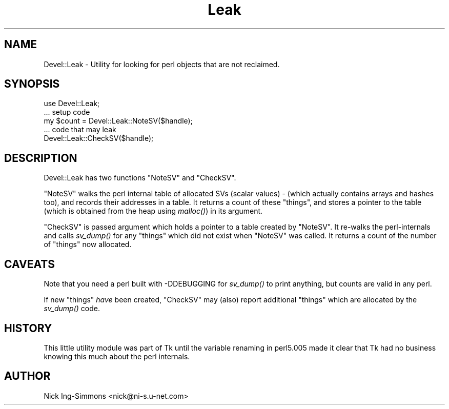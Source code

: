 .\" Automatically generated by Pod::Man 4.07 (Pod::Simple 3.32)
.\"
.\" Standard preamble:
.\" ========================================================================
.de Sp \" Vertical space (when we can't use .PP)
.if t .sp .5v
.if n .sp
..
.de Vb \" Begin verbatim text
.ft CW
.nf
.ne \\$1
..
.de Ve \" End verbatim text
.ft R
.fi
..
.\" Set up some character translations and predefined strings.  \*(-- will
.\" give an unbreakable dash, \*(PI will give pi, \*(L" will give a left
.\" double quote, and \*(R" will give a right double quote.  \*(C+ will
.\" give a nicer C++.  Capital omega is used to do unbreakable dashes and
.\" therefore won't be available.  \*(C` and \*(C' expand to `' in nroff,
.\" nothing in troff, for use with C<>.
.tr \(*W-
.ds C+ C\v'-.1v'\h'-1p'\s-2+\h'-1p'+\s0\v'.1v'\h'-1p'
.ie n \{\
.    ds -- \(*W-
.    ds PI pi
.    if (\n(.H=4u)&(1m=24u) .ds -- \(*W\h'-12u'\(*W\h'-12u'-\" diablo 10 pitch
.    if (\n(.H=4u)&(1m=20u) .ds -- \(*W\h'-12u'\(*W\h'-8u'-\"  diablo 12 pitch
.    ds L" ""
.    ds R" ""
.    ds C` ""
.    ds C' ""
'br\}
.el\{\
.    ds -- \|\(em\|
.    ds PI \(*p
.    ds L" ``
.    ds R" ''
.    ds C`
.    ds C'
'br\}
.\"
.\" Escape single quotes in literal strings from groff's Unicode transform.
.ie \n(.g .ds Aq \(aq
.el       .ds Aq '
.\"
.\" If the F register is >0, we'll generate index entries on stderr for
.\" titles (.TH), headers (.SH), subsections (.SS), items (.Ip), and index
.\" entries marked with X<> in POD.  Of course, you'll have to process the
.\" output yourself in some meaningful fashion.
.\"
.\" Avoid warning from groff about undefined register 'F'.
.de IX
..
.if !\nF .nr F 0
.if \nF>0 \{\
.    de IX
.    tm Index:\\$1\t\\n%\t"\\$2"
..
.    if !\nF==2 \{\
.        nr % 0
.        nr F 2
.    \}
.\}
.\" ========================================================================
.\"
.IX Title "Leak 3pm"
.TH Leak 3pm "2020-02-22" "perl v5.24.1" "User Contributed Perl Documentation"
.\" For nroff, turn off justification.  Always turn off hyphenation; it makes
.\" way too many mistakes in technical documents.
.if n .ad l
.nh
.SH "NAME"
Devel::Leak \- Utility for looking for perl objects that are not reclaimed.
.SH "SYNOPSIS"
.IX Header "SYNOPSIS"
.Vb 2
\&  use Devel::Leak;
\&  ... setup code
\&
\&  my $count = Devel::Leak::NoteSV($handle);
\&
\&  ... code that may leak
\&
\&  Devel::Leak::CheckSV($handle);
.Ve
.SH "DESCRIPTION"
.IX Header "DESCRIPTION"
Devel::Leak has two functions \f(CW\*(C`NoteSV\*(C'\fR and \f(CW\*(C`CheckSV\*(C'\fR.
.PP
\&\f(CW\*(C`NoteSV\*(C'\fR walks the perl internal table of allocated SVs (scalar values) \- (which
actually  contains arrays and hashes too), and records their addresses in a
table. It returns a count of these \*(L"things\*(R", and stores a pointer to the
table (which is obtained from the heap using \fImalloc()\fR) in its argument.
.PP
\&\f(CW\*(C`CheckSV\*(C'\fR is passed argument which holds a pointer to a table created by
\&\f(CW\*(C`NoteSV\*(C'\fR. It re-walks the perl-internals and calls \fIsv_dump()\fR for any \*(L"things\*(R"
which did not exist when \f(CW\*(C`NoteSV\*(C'\fR was called. It returns a count of the number
of \*(L"things\*(R" now allocated.
.SH "CAVEATS"
.IX Header "CAVEATS"
Note that you need a perl built with \-DDEBUGGING for
\&\fIsv_dump()\fR to print anything, but counts are valid in any perl.
.PP
If new \*(L"things\*(R" \fIhave\fR been created, \f(CW\*(C`CheckSV\*(C'\fR may (also) report additional
\&\*(L"things\*(R" which are allocated by the \fIsv_dump()\fR code.
.SH "HISTORY"
.IX Header "HISTORY"
This little utility module was part of Tk until the variable renaming
in perl5.005 made it clear that Tk had no business knowing this much
about the perl internals.
.SH "AUTHOR"
.IX Header "AUTHOR"
Nick Ing-Simmons <nick@ni\-s.u\-net.com>
